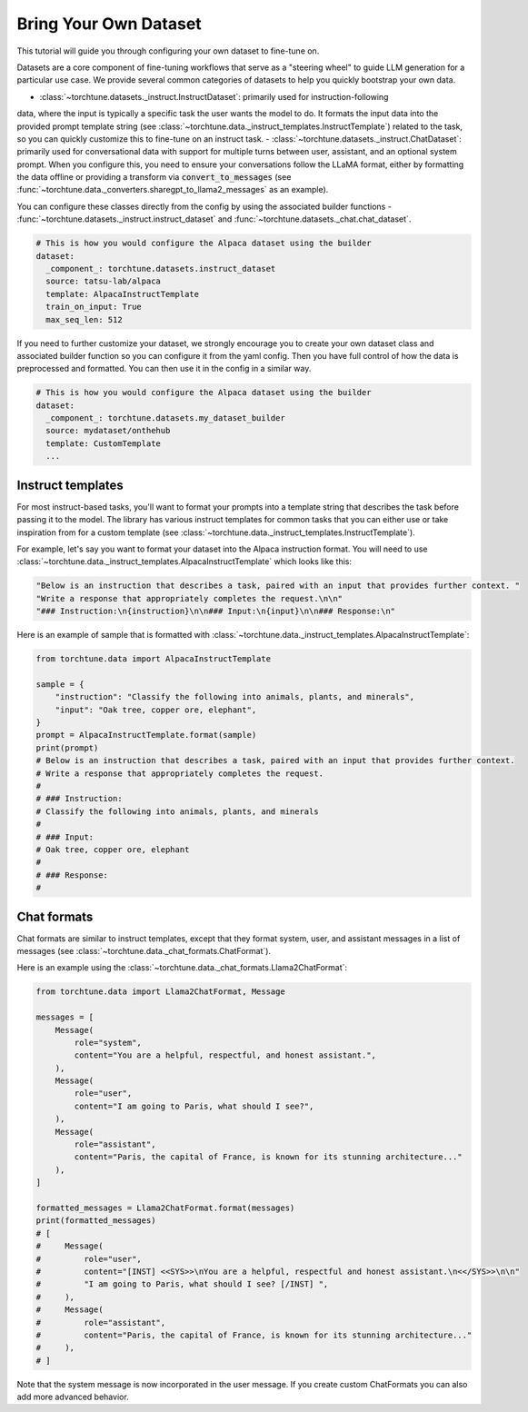 .. _dataset_tutorial_label:

======================
Bring Your Own Dataset
======================

This tutorial will guide you through configuring your own dataset to fine-tune on.

.. grid:: 2

    .. grid-item-card:: :octicon:`mortar-board;1em;` What you will learn

      * How to configure existing dataset classes from the config
      * How to fully customize your own dataset

    .. grid-item-card:: :octicon:`list-unordered;1em;` Prerequisites

      * Know how to :ref:`configure components from the config<config_tutorial_label>`

Datasets are a core component of fine-tuning workflows that serve as a "steering
wheel" to guide LLM generation for a particular use case. We provide several common
categories of datasets to help you quickly bootstrap your own data.

- :class:`~torchtune.datasets._instruct.InstructDataset`: primarily used for instruction-following
data, where the input is typically a specific task the user wants the model to do.
It formats the input data into the provided prompt template string (see :class:`~torchtune.data._instruct_templates.InstructTemplate`)
related to the task, so you can quickly customize this to fine-tune on an instruct task.
- :class:`~torchtune.datasets._instruct.ChatDataset`: primarily used for conversational
data with support for multiple turns between user, assistant, and an optional system prompt.
When you configure this, you need to ensure your conversations follow the LLaMA format,
either by formatting the data offline or providing a transform via :code:`convert_to_messages`
(see :func:`~torchtune.data._converters.sharegpt_to_llama2_messages` as an example).

You can configure these classes directly from the config by using the associated
builder functions - :func:`~torchtune.datasets._instruct.instruct_dataset` and :func:`~torchtune.datasets._chat.chat_dataset`.

.. code-block:: yaml

    # This is how you would configure the Alpaca dataset using the builder
    dataset:
      _component_: torchtune.datasets.instruct_dataset
      source: tatsu-lab/alpaca
      template: AlpacaInstructTemplate
      train_on_input: True
      max_seq_len: 512

If you need to further customize your dataset, we strongly encourage you to create
your own dataset class and associated builder function so you can configure it
from the yaml config. Then you have full control of how the data is preprocessed
and formatted. You can then use it in the config in a similar way.

.. code-block:: yaml

    # This is how you would configure the Alpaca dataset using the builder
    dataset:
      _component_: torchtune.datasets.my_dataset_builder
      source: mydataset/onthehub
      template: CustomTemplate
      ...

Instruct templates
------------------
For most instruct-based tasks, you'll want to format your prompts into a template
string that describes the task before passing it to the model. The library has
various instruct templates for common tasks that you can either use or take inspiration
from for a custom template (see :class:`~torchtune.data._instruct_templates.InstructTemplate`).

For example, let's say you want to format your dataset into the Alpaca instruction
format. You will need to use :class:`~torchtune.data._instruct_templates.AlpacaInstructTemplate`
which looks like this:

.. code-block:: python

    "Below is an instruction that describes a task, paired with an input that provides further context. "
    "Write a response that appropriately completes the request.\n\n"
    "### Instruction:\n{instruction}\n\n### Input:\n{input}\n\n### Response:\n"

Here is an example of sample that is formatted with :class:`~torchtune.data._instruct_templates.AlpacaInstructTemplate`:

.. code-block:: python

    from torchtune.data import AlpacaInstructTemplate

    sample = {
        "instruction": "Classify the following into animals, plants, and minerals",
        "input": "Oak tree, copper ore, elephant",
    }
    prompt = AlpacaInstructTemplate.format(sample)
    print(prompt)
    # Below is an instruction that describes a task, paired with an input that provides further context.
    # Write a response that appropriately completes the request.
    #
    # ### Instruction:
    # Classify the following into animals, plants, and minerals
    #
    # ### Input:
    # Oak tree, copper ore, elephant
    #
    # ### Response:
    #

Chat formats
------------
Chat formats are similar to instruct templates, except that they format system,
user, and assistant messages in a list of messages (see :class:`~torchtune.data._chat_formats.ChatFormat`).

Here is an example using the :class:`~torchtune.data._chat_formats.Llama2ChatFormat`:

.. code-block:: python

    from torchtune.data import Llama2ChatFormat, Message

    messages = [
        Message(
            role="system",
            content="You are a helpful, respectful, and honest assistant.",
        ),
        Message(
            role="user",
            content="I am going to Paris, what should I see?",
        ),
        Message(
            role="assistant",
            content="Paris, the capital of France, is known for its stunning architecture..."
        ),
    ]

    formatted_messages = Llama2ChatFormat.format(messages)
    print(formatted_messages)
    # [
    #     Message(
    #         role="user",
    #         content="[INST] <<SYS>>\nYou are a helpful, respectful and honest assistant.\n<</SYS>>\n\n"
    #         "I am going to Paris, what should I see? [/INST] ",
    #     ),
    #     Message(
    #         role="assistant",
    #         content="Paris, the capital of France, is known for its stunning architecture..."
    #     ),
    # ]

Note that the system message is now incorporated in the user message. If you create custom ChatFormats
you can also add more advanced behavior.
